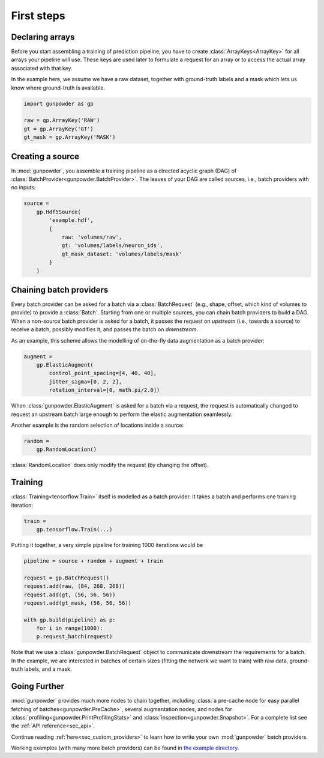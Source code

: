 .. _sec_first_steps:

First steps
===========

Declaring arrays
----------------

Before you start assembling a training of prediction pipeline, you have to
create :class:`ArrayKeys<ArrayKey>` for all arrays your pipeline will use.
These keys are used later to formulate a request for an array or to access the
actual array associated with that key.

In the example here, we assume we have a raw dataset, together with
ground-truth labels and a mask which lets us know where ground-truth is
available.

.. code-block:: python

  import gunpowder as gp

  raw = gp.ArrayKey('RAW')
  gt = gp.ArrayKey('GT')
  gt_mask = gp.ArrayKey('MASK')


Creating a source
-----------------

In :mod:`gunpowder`, you assemble a training pipeline as a directed acyclic
graph (DAG) of :class:`BatchProvider<gunpowder.BatchProvider>`. The leaves of
your DAG are called sources, i.e., batch providers with no inputs:

.. code-block:: python

  source =
      gp.Hdf5Source(
          'example.hdf',
          {
              raw: 'volumes/raw',
              gt: 'volumes/labels/neuron_ids',
              gt_mask_dataset: 'volumes/labels/mask'
          }
      )

Chaining batch providers
------------------------

Every batch provider can be asked for a batch via a :class:`BatchRequest`
(e.g., shape, offset, which kind of volumes to provide) to provide a
:class:`Batch`. Starting from one or multiple sources, you can chain batch
providers to build a DAG. When a non-source batch provider is asked for a
batch, it passes the request on *upstream* (i.e., towards a source) to receive
a batch, possibly modifies it, and passes the batch on *downstream*.

As an example, this scheme allows the modelling of on-the-fly data augmentation
as a batch provider:

.. code-block:: python

  augment =
      gp.ElasticAugment(
          control_point_spacing=[4, 40, 40],
          jitter_sigma=[0, 2, 2],
          rotation_interval=[0, math.pi/2.0])

When :class:`gunpowder.ElasticAugment` is asked for a batch via a request, the
request is automatically changed to request an upstream batch large enough to
perform the elastic augmentation seamlessly.

Another example is the random selection of locations inside a source:

.. code-block:: python

  random =
      gp.RandomLocation()

:class:`RandomLocation` does only modify the request (by changing the offset).

Training
--------

:class:`Training<tensorflow.Train>` itself is modelled as a batch provider. It
takes a batch and performs one training iteration:

.. code-block:: python

  train =
      gp.tensorflow.Train(...)

Putting it together, a very simple pipeline for training 1000 iterations would
be

.. code-block:: python

  pipeline = source + random + augment + train

  request = gp.BatchRequest()
  request.add(raw, (84, 268, 268))
  request.add(gt, (56, 56, 56))
  request.add(gt_mask, (56, 56, 56))

  with gp.build(pipeline) as p:
      for i in range(1000):
      p.request_batch(request)

Note that we use a :class:`gunpowder.BatchRequest` object to communicate
downstream the requirements for a batch. In the example, we are interested in
batches of certain sizes (fitting the network we want to train) with raw data,
ground-truth labels, and a mask.

Going Further
-------------

:mod:`gunpowder` provides much more nodes to chain together, including
:class:`a pre-cache node for easy parallel fetching of
batches<gunpowder.PreCache>`, several augmentation nodes, and nodes for
:class:`profiling<gunpowder.PrintProfilingStats>` and
:class:`inspection<gunpowder.Snapshot>`. For a complete list see the
:ref:`API reference<sec_api>`.

Continue reading :ref:`here<sec_custom_providers>` to learn how to write your
own :mod:`gunpowder` batch providers.

Working examples (with many more batch providers) can be found in `the example
directory <https://github.com/funkey/gunpowder/tree/master/examples>`_.
